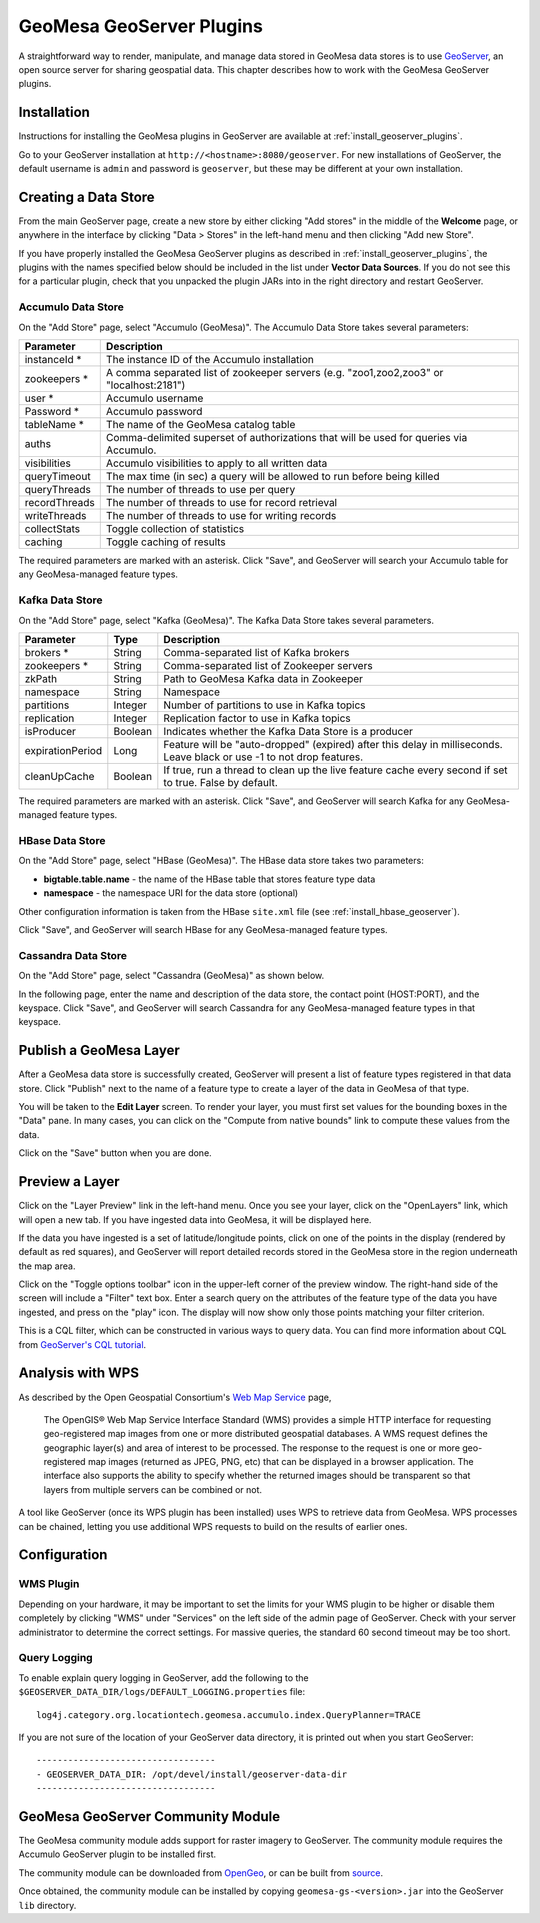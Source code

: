 GeoMesa GeoServer Plugins
=========================

A straightforward way to render, manipulate, and manage data stored
in GeoMesa data stores is to use `GeoServer <http://www.geoserver.org/>`_,
an open source server for sharing geospatial data. This chapter describes
how to work with the GeoMesa GeoServer plugins.

Installation
------------

Instructions for installing the GeoMesa plugins in GeoServer are
available at :ref:`install_geoserver_plugins`.

Go to your GeoServer installation at ``http://<hostname>:8080/geoserver``.
For new installations of GeoServer, the default username is ``admin`` and
password is ``geoserver``, but these may be different at your own installation.

Creating a Data Store
---------------------

From the main GeoServer page, create a new store by either clicking
"Add stores" in the middle of the **Welcome** page, or anywhere in the
interface by clicking "Data > Stores" in the left-hand menu and then
clicking "Add new Store".

If you have properly installed the GeoMesa GeoServer plugins as described
in :ref:`install_geoserver_plugins`, the plugins with the names specified
below should be included in the list under **Vector Data Sources**. If you do not
see this for a particular plugin, check that you unpacked the plugin JARs
into in the right directory and restart GeoServer.

.. image:: _static/img/geoserver-geomesa-accumulo-data-source.png
   :scale: 75%
   :align: center

.. _create_accumulo_ds_geoserver:

Accumulo Data Store
^^^^^^^^^^^^^^^^^^^

On the "Add Store" page, select "Accumulo (GeoMesa)". The Accumulo Data Store takes
several parameters:

==================== =======================================================================================
Parameter            Description
==================== =======================================================================================
instanceId *         The instance ID of the Accumulo installation
zookeepers *         A comma separated list of zookeeper servers (e.g. "zoo1,zoo2,zoo3" or "localhost:2181")
user *               Accumulo username
Password *           Accumulo password
tableName *          The name of the GeoMesa catalog table
auths                Comma-delimited superset of authorizations that will be used for queries via Accumulo.
visibilities         Accumulo visibilities to apply to all written data
queryTimeout         The max time (in sec) a query will be allowed to run before being killed
queryThreads         The number of threads to use per query
recordThreads        The number of threads to use for record retrieval
writeThreads         The number of threads to use for writing records
collectStats         Toggle collection of statistics
caching              Toggle caching of results
==================== =======================================================================================

The required parameters are marked with an asterisk. Click "Save", and GeoServer will
search your Accumulo table for any GeoMesa-managed feature types.

.. _create_kafka_ds_geoserver:

Kafka Data Store
^^^^^^^^^^^^^^^^

On the "Add Store" page, select "Kafka (GeoMesa)". The Kafka Data Store takes several parameters.

================= ======== ====================================================================
Parameter         Type     Description
================= ======== ====================================================================
brokers *         String   Comma-separated list of Kafka brokers
zookeepers *      String   Comma-separated list of Zookeeper servers
zkPath            String   Path to GeoMesa Kafka data in Zookeeper
namespace         String   Namespace
partitions        Integer  Number of partitions to use in Kafka topics
replication       Integer  Replication factor to use in Kafka topics
isProducer        Boolean  Indicates whether the Kafka Data Store is a producer
expirationPeriod  Long     Feature will be "auto-dropped" (expired) after this delay
                           in milliseconds. Leave black or use -1 to not drop features.
cleanUpCache      Boolean  If true, run a thread to clean up the live feature cache every
                           second if set to true. False by default.
================= ======== ====================================================================

The required parameters are marked with an asterisk. Click "Save", and GeoServer
will search Kafka for any GeoMesa-managed feature types.

.. _create_hbase_ds_geoserver:

HBase Data Store
^^^^^^^^^^^^^^^^

On the "Add Store" page, select "HBase (GeoMesa)". The HBase data store takes two parameters:

* **bigtable.table.name** - the name of the HBase table that stores feature type data
* **namespace** - the namespace URI for the data store (optional)

Other configuration information is taken from the HBase ``site.xml`` file (see
:ref:`install_hbase_geoserver`).

Click "Save", and GeoServer will search HBase for any GeoMesa-managed feature types.

.. _create_cassandra_ds_geoserver:

Cassandra Data Store
^^^^^^^^^^^^^^^^^^^^

On the "Add Store" page, select "Cassandra (GeoMesa)" as shown below.

.. image:: _static/img/CassandraNewDataSource.png

In the following page, enter the name and description of the data store, the contact point
(HOST:PORT), and the keyspace. Click "Save", and GeoServer will search Cassandra for any
GeoMesa-managed feature types in that keyspace.

.. image:: _static/img/CassandraDSParams.png

Publish a GeoMesa Layer
-----------------------

After a GeoMesa data store is successfully created, GeoServer will present a list
of feature types registered in that data store. Click "Publish" next to the
name of a feature type to create a layer of the data in GeoMesa of that type.

You will be taken to the **Edit Layer** screen. To render your layer, you must
first set values for the bounding boxes in the "Data" pane. In many cases, you
can click on the "Compute from native bounds" link to compute these values
from the data.

.. image:: _static/img/geoserver-layer-bounding-box.png
   :align: center

Click on the "Save" button when you are done.

Preview a Layer
---------------

Click on the "Layer Preview" link in the left-hand menu. Once you see your layer,
click on the "OpenLayers" link, which will open a new tab. If you have ingested
data into GeoMesa, it will be displayed here.

If the data you have ingested is a set of latitude/longitude points, click on
one of the points in the display (rendered by default as red squares), and GeoServer
will report detailed records stored in the GeoMesa store in the region underneath
the map area.

Click on the "Toggle options toolbar" icon in the upper-left corner
of the preview window. The right-hand side of the screen will include
a "Filter" text box. Enter a search query on the attributes of the feature type
of the data you have ingested, and press on the "play" icon. The display will now
show only those points matching your filter criterion.

This is a CQL filter, which can be constructed in various ways to query data. You can
find more information about CQL from `GeoServer's CQL
tutorial <http://docs.geoserver.org/latest/en/user/tutorials/cql/cql_tutorial.html>`__.

Analysis with WPS
-----------------

As described by the Open Geospatial Consortium's `Web Map Service <http://www.opengeospatial.org/standards/wms>`_ page,

    The OpenGIS® Web Map Service Interface Standard (WMS) provides a simple HTTP
    interface for requesting geo-registered map images from one or more
    distributed geospatial databases. A WMS request defines the geographic
    layer(s) and area of interest to be processed. The response to the request is
    one or more geo-registered map images (returned as JPEG, PNG, etc) that can be
    displayed in a browser application. The interface also supports the ability to
    specify whether the returned images should be transparent so that layers from
    multiple servers can be combined or not.
 
A tool like GeoServer (once its WPS plugin has been installed) uses WPS to
retrieve data from GeoMesa. WPS processes can be chained, letting you use
additional WPS requests to build on the results of earlier ones.

Configuration
-------------

WMS Plugin
^^^^^^^^^^

Depending on your hardware, it may be important to set the limits for
your WMS plugin to be higher or disable them completely by clicking
"WMS" under "Services" on the left side of the admin page of GeoServer.
Check with your server administrator to determine the correct settings.
For massive queries, the standard 60 second timeout may be too short.

|"Disable limits"|

.. |"Disable limits"| image:: _static/img/wms_limits.png

Query Logging
^^^^^^^^^^^^^

To enable explain query logging in GeoServer, add the following to the
``$GEOSERVER_DATA_DIR/logs/DEFAULT_LOGGING.properties`` file::

    log4j.category.org.locationtech.geomesa.accumulo.index.QueryPlanner=TRACE

If you are not sure of the location of your GeoServer data directory, it
is printed out when you start GeoServer::

    ----------------------------------
    - GEOSERVER_DATA_DIR: /opt/devel/install/geoserver-data-dir
    ----------------------------------

GeoMesa GeoServer Community Module
----------------------------------

The GeoMesa community module adds support for raster imagery to GeoServer. The community module
requires the Accumulo GeoServer plugin to be installed first.

The community module can be downloaded from `OpenGeo <http://ares.opengeo.org/geoserver/>`__, or can
be built from `source <https://github.com/geoserver/geoserver/tree/master/src/community/geomesa>`__.

Once obtained, the community module can be installed by copying ``geomesa-gs-<version>.jar`` into
the GeoServer ``lib`` directory.
